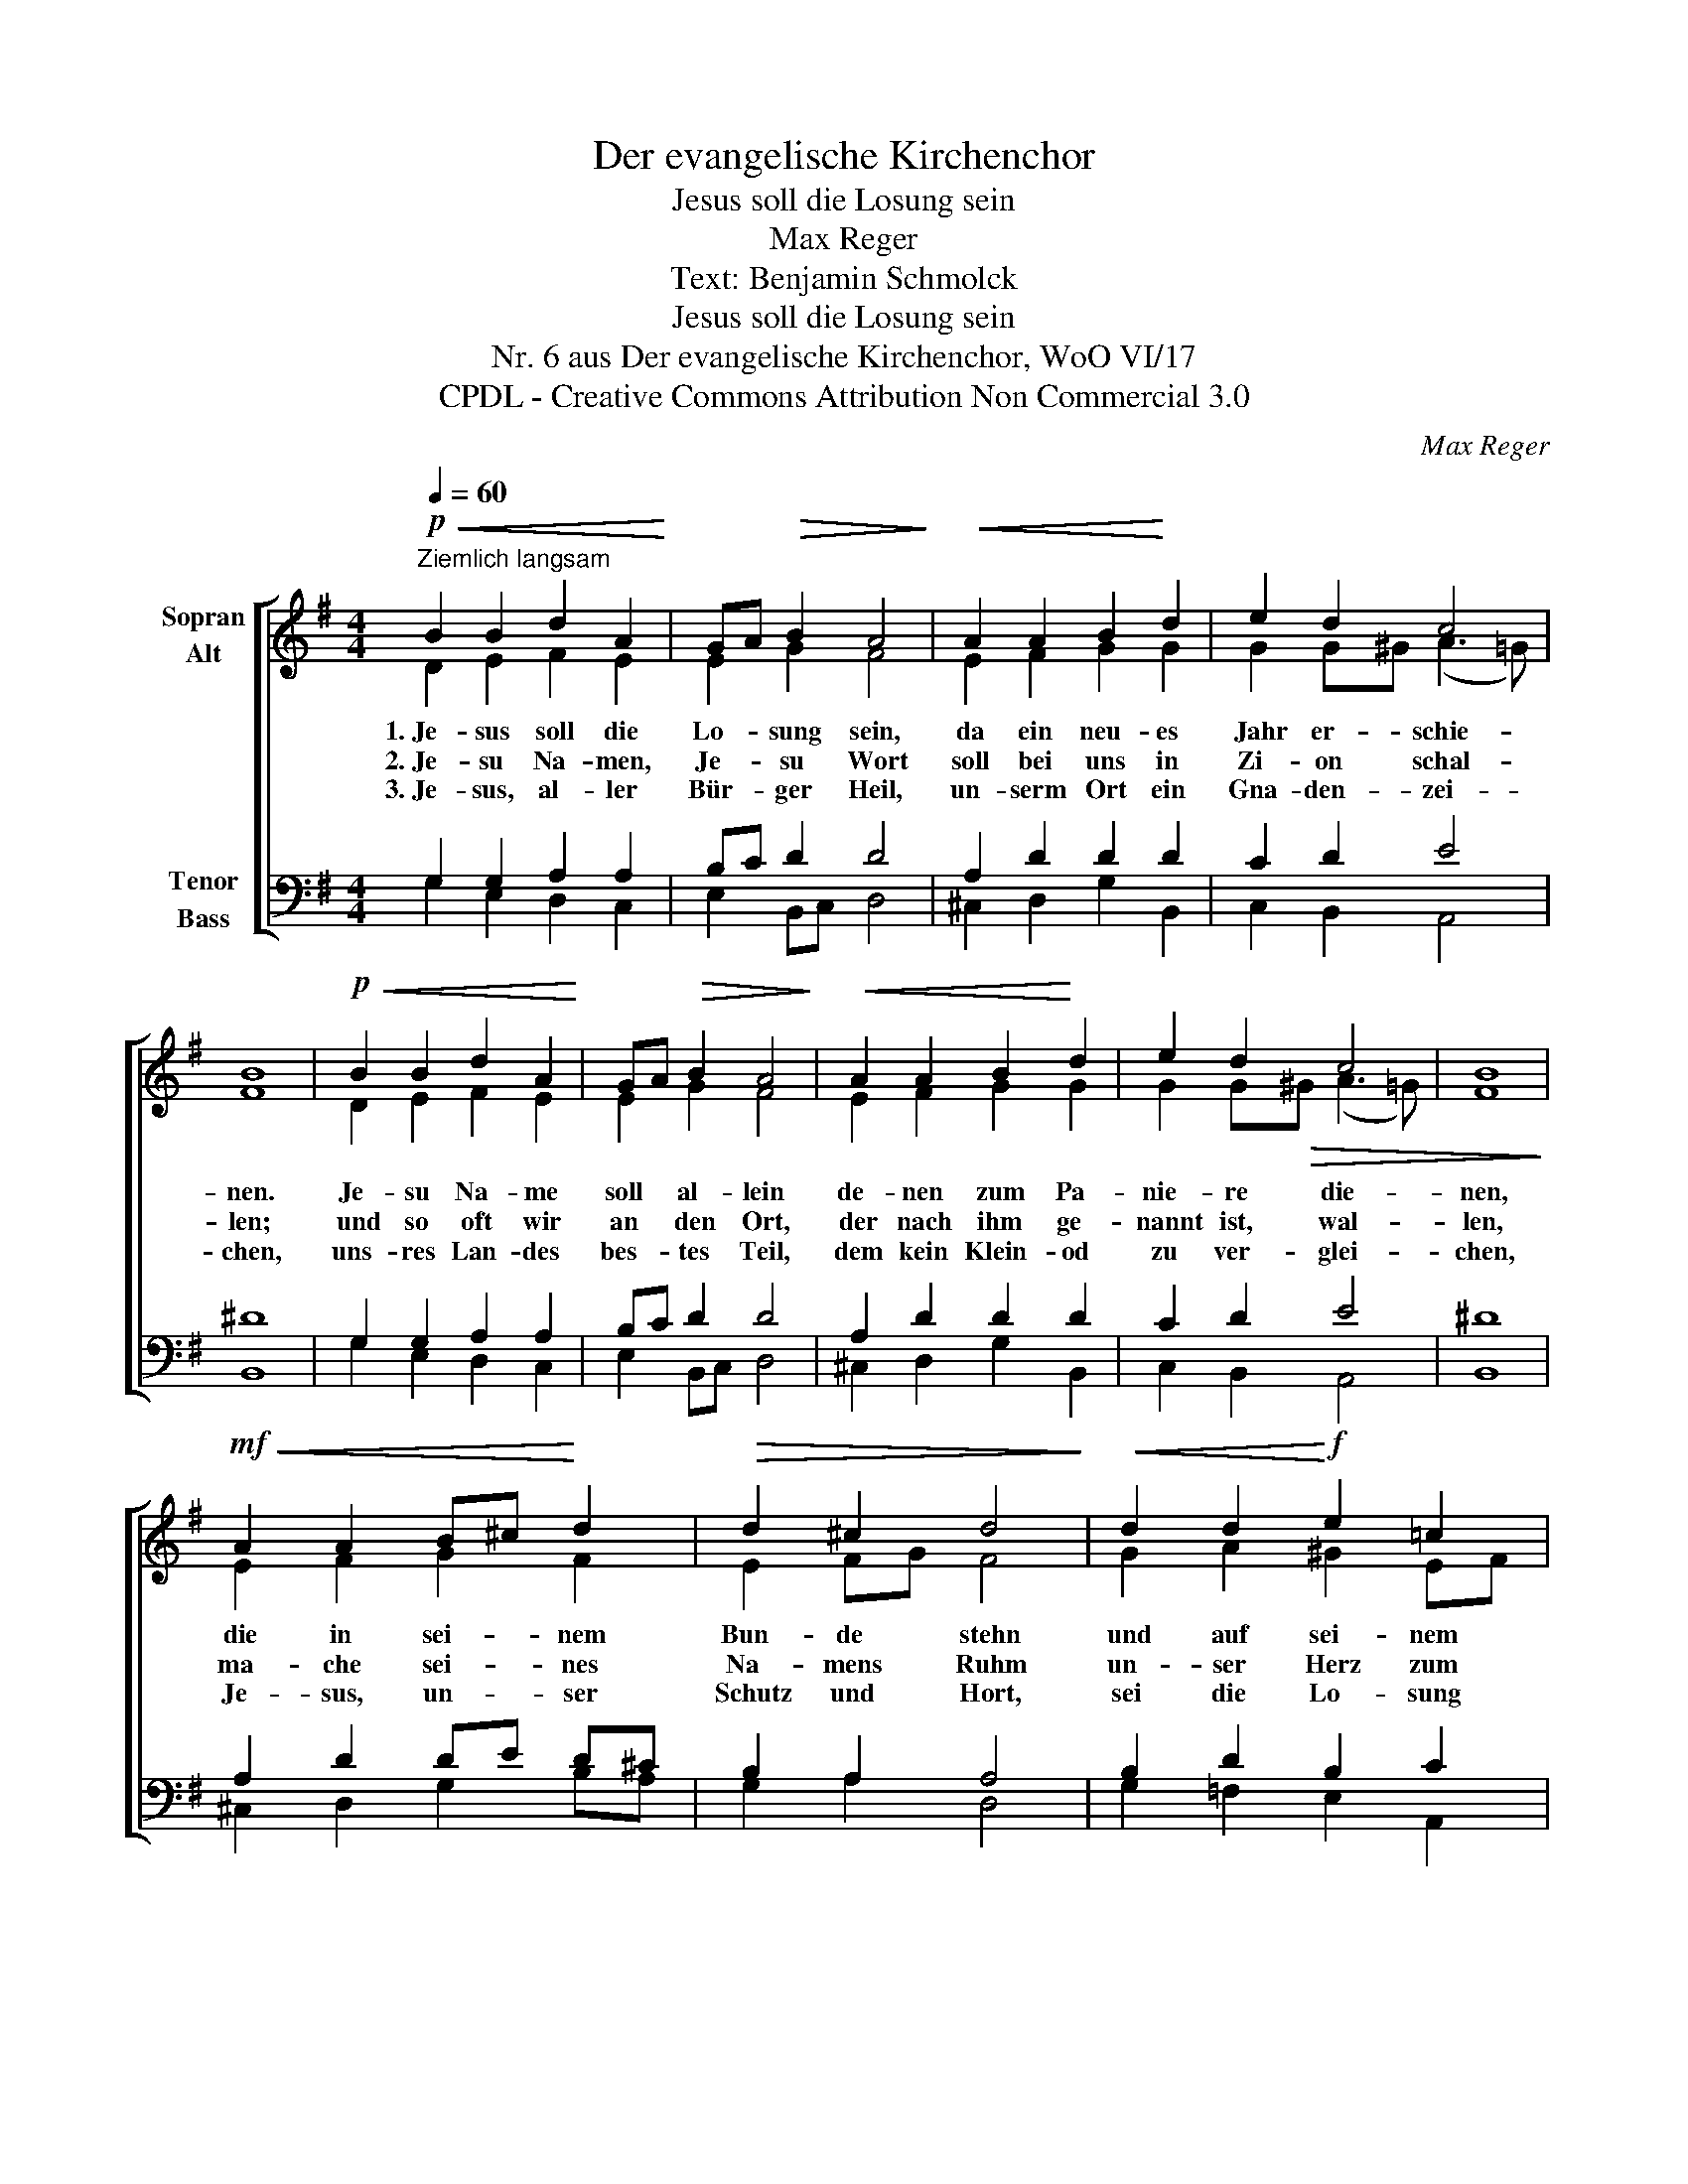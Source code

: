 X:1
T:Der evangelische Kirchenchor
T:Jesus soll die Losung sein
T:Max Reger
T:Text: Benjamin Schmolck
T:Jesus soll die Losung sein
T:Nr. 6 aus Der evangelische Kirchenchor, WoO VI/17 
T:CPDL - Creative Commons Attribution Non Commercial 3.0
C:Max Reger
Z:Benjamin Schmolck
Z:CPDL - Creative Commons Attribution Non Commercial 3.0
%%score [ ( 1 2 ) ( 3 4 ) ]
L:1/8
Q:1/4=60
M:4/4
K:G
V:1 treble nm="Sopran\nAlt"
V:2 treble 
V:3 bass nm="Tenor\nBass"
V:4 bass 
V:1
"^Ziemlich langsam"!p!!<(! B2 B2 d2 A2!<)! | GA!>(! B2 A4!>)! |!<(! A2 A2 B2!<)! d2 | e2 d2 c4 | %4
w: 1.~Je- sus soll die|Lo- * sung sein,|da ein neu- es|Jahr er- schie-|
w: 2.~Je- su Na- men,|Je- * su Wort|soll bei uns in|Zi- on schal-|
w: 3.~Je- sus, al- ler|Bür- * ger Heil,|un- serm Ort ein|Gna- den- zei-|
 B8 |!p!!<(! B2 B2 d2 A2!<)! | GA!>(! B2 A4!>)! |!<(! A2 A2 B2!<)! d2 | e2 d2 c4 | B8 | %10
w: nen.|Je- su Na- me|soll * al- lein|de- nen zum Pa-|nie- re die-|nen,|
w: len;|und so oft wir|an * den Ort,|der nach ihm ge-|nannt ist, wal-|len,|
w: chen,|uns- res Lan- des|bes- * tes Teil,|dem kein Klein- od|zu ver- glei-|chen,|
!mf!!<(! A2 A2 B^c!<)! d2 |!>(! d2 ^c2 d4!>)! |!<(! d2 d2!<)!!f! e2 =c2 | %13
w: die in sei- * nem|Bun- de stehn|und auf sei- nem|
w: ma- che sei- * nes|Na- mens Ruhm|un- ser Herz zum|
w: Je- sus, un- * ser|Schutz und Hort,|sei die Lo- sung|
[Q:1/4=56]"^poco rit."!>(! B2 A2!>)!!p! !fermata!G4 |] %14
w: We- ge gehn.|
w: Hei- lig- tum.|
w: fort und fort.|
V:2
 D2 E2 F2 E2 | E2 G2 F4 | E2 F2 G2 G2 | G2 G^G (A3 =G) | F8 | D2 E2 F2 E2 | E2 G2 F4 | %7
 E2 F2 G2 G2 | G2 G!>(!^G (A3 =G) | F8!>)! | E2 F2 G2 F2 | E2 FG F4 | G2 A2 ^G2 EF | =G2 F2 D4 |] %14
V:3
 G,2 G,2 A,2 A,2 | B,C D2 D4 | A,2 D2 D2 D2 | C2 D2 E4 | ^D8 | G,2 G,2 A,2 A,2 | B,C D2 D4 | %7
 A,2 D2 D2 D2 | C2 D2 E4 | ^D8 | A,2 D2 DE D^C | B,2 A,2 A,4 | B,2 D2 B,2 C2 | D3 C B,4 |] %14
V:4
 G,2 E,2 D,2 C,2 | E,2 B,,C, D,4 | ^C,2 D,2 G,2 B,,2 | C,2 B,,2 A,,4 | B,,8 | G,2 E,2 D,2 C,2 | %6
 E,2 B,,C, D,4 | ^C,2 D,2 G,2 B,,2 | C,2 B,,2 A,,4 | B,,8 | ^C,2 D,2 G,2 B,A, | G,2 A,2 D,4 | %12
 G,2 =F,2 E,2 A,,2 | B,,C, D,2 !fermata![G,,D,]4 |] %14


